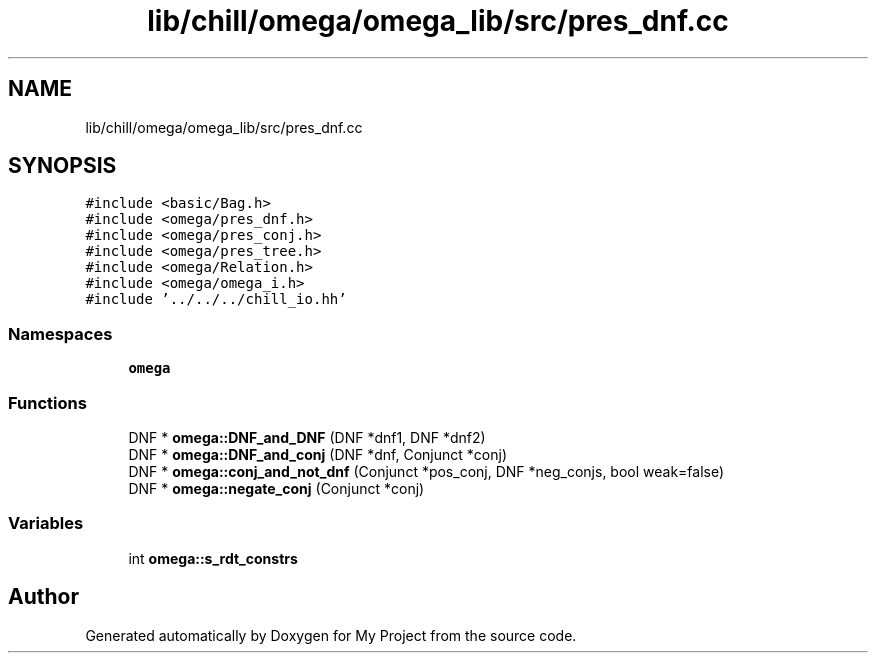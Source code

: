 .TH "lib/chill/omega/omega_lib/src/pres_dnf.cc" 3 "Sun Jul 12 2020" "My Project" \" -*- nroff -*-
.ad l
.nh
.SH NAME
lib/chill/omega/omega_lib/src/pres_dnf.cc
.SH SYNOPSIS
.br
.PP
\fC#include <basic/Bag\&.h>\fP
.br
\fC#include <omega/pres_dnf\&.h>\fP
.br
\fC#include <omega/pres_conj\&.h>\fP
.br
\fC#include <omega/pres_tree\&.h>\fP
.br
\fC#include <omega/Relation\&.h>\fP
.br
\fC#include <omega/omega_i\&.h>\fP
.br
\fC#include '\&.\&./\&.\&./\&.\&./chill_io\&.hh'\fP
.br

.SS "Namespaces"

.in +1c
.ti -1c
.RI " \fBomega\fP"
.br
.in -1c
.SS "Functions"

.in +1c
.ti -1c
.RI "DNF * \fBomega::DNF_and_DNF\fP (DNF *dnf1, DNF *dnf2)"
.br
.ti -1c
.RI "DNF * \fBomega::DNF_and_conj\fP (DNF *dnf, Conjunct *conj)"
.br
.ti -1c
.RI "DNF * \fBomega::conj_and_not_dnf\fP (Conjunct *pos_conj, DNF *neg_conjs, bool weak=false)"
.br
.ti -1c
.RI "DNF * \fBomega::negate_conj\fP (Conjunct *conj)"
.br
.in -1c
.SS "Variables"

.in +1c
.ti -1c
.RI "int \fBomega::s_rdt_constrs\fP"
.br
.in -1c
.SH "Author"
.PP 
Generated automatically by Doxygen for My Project from the source code\&.
